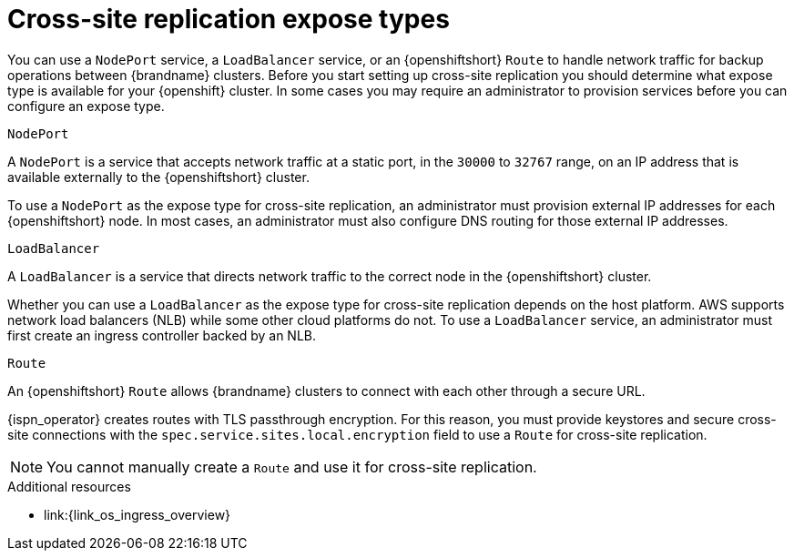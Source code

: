 [id='cross-site-expose-types_{context}']
= Cross-site replication expose types

[role="_abstract"]
You can use a `NodePort` service, a `LoadBalancer` service, or an {openshiftshort} `Route` to handle network traffic for backup operations between {brandname} clusters.
Before you start setting up cross-site replication you should determine what expose type is available for your {openshift} cluster.
In some cases you may require an administrator to provision services before you can configure an expose type.

.`NodePort`

A `NodePort` is a service that accepts network traffic at a static port, in the `30000` to `32767` range, on an IP address that is available externally to the {openshiftshort} cluster.

To use a `NodePort` as the expose type for cross-site replication, an administrator must provision external IP addresses for each {openshiftshort} node.
In most cases, an administrator must also configure DNS routing for those external IP addresses.

.`LoadBalancer`

A `LoadBalancer` is a service that directs network traffic to the correct node in the {openshiftshort} cluster.

Whether you can use a `LoadBalancer` as the expose type for cross-site replication depends on the host platform.
AWS supports network load balancers (NLB) while some other cloud platforms do not.
To use a `LoadBalancer` service, an administrator must first create an ingress controller backed by an NLB.

.`Route`

An {openshiftshort} `Route` allows {brandname} clusters to connect with each other through a secure URL.

{ispn_operator} creates routes with TLS passthrough encryption.
For this reason, you must provide keystores and secure cross-site connections with the `spec.service.sites.local.encryption` field to use a `Route` for cross-site replication.

[NOTE]
====
You cannot manually create a `Route` and use it for cross-site replication.
ifdef::community[]
Likewise it is not possible to use Kubernetes ingress instead of a route.
endif::community[]
====

[role="_additional-resources"]
.Additional resources
ifdef::community[]
* link:{link_k8s_publishing_services}
endif::community[]
* link:{link_os_ingress_overview}
